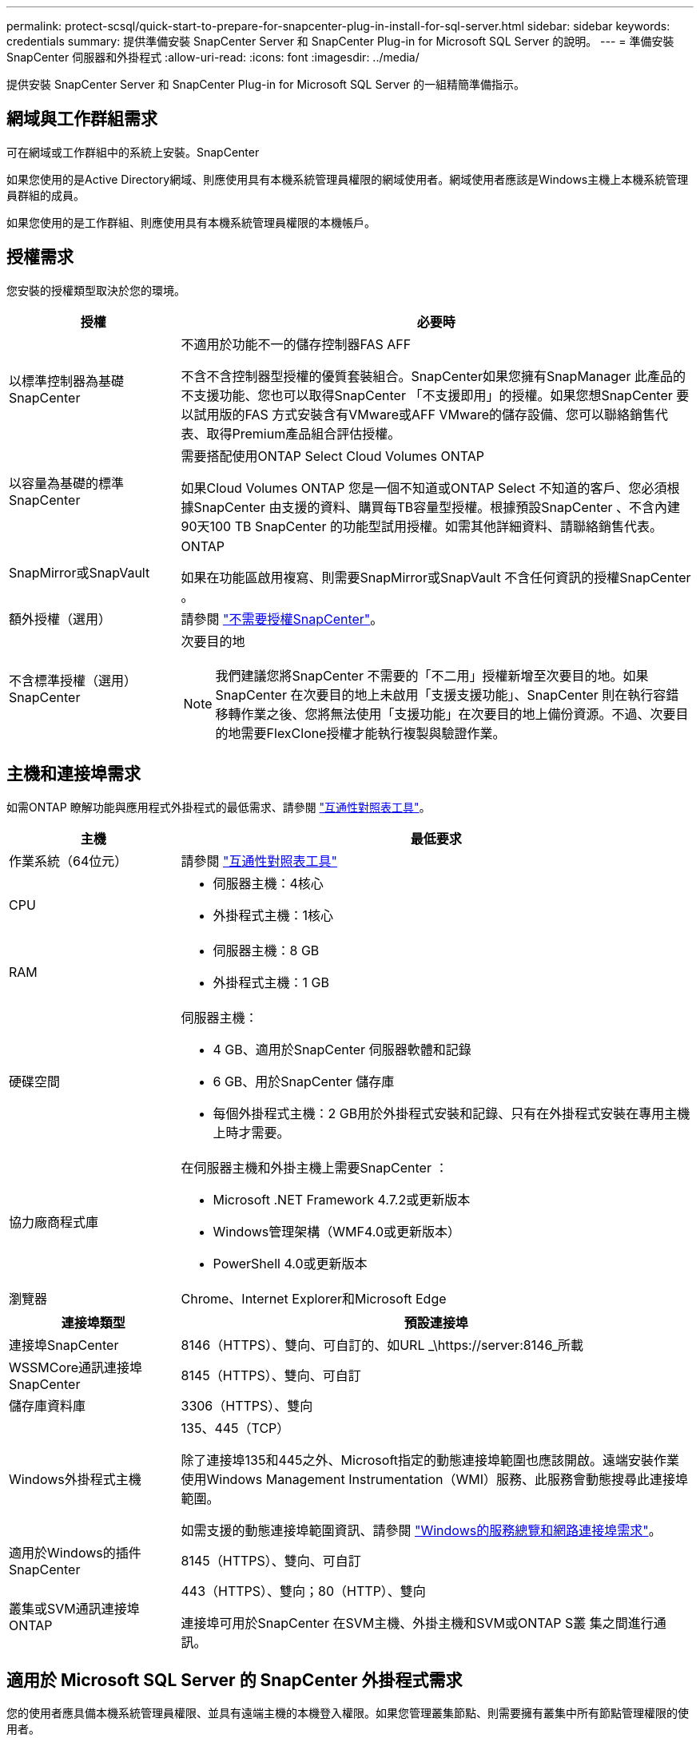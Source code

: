 ---
permalink: protect-scsql/quick-start-to-prepare-for-snapcenter-plug-in-install-for-sql-server.html 
sidebar: sidebar 
keywords: credentials 
summary: 提供準備安裝 SnapCenter Server 和 SnapCenter Plug-in for Microsoft SQL Server 的說明。 
---
= 準備安裝 SnapCenter 伺服器和外掛程式
:allow-uri-read: 
:icons: font
:imagesdir: ../media/


[role="lead"]
提供安裝 SnapCenter Server 和 SnapCenter Plug-in for Microsoft SQL Server 的一組精簡準備指示。



== 網域與工作群組需求

可在網域或工作群組中的系統上安裝。SnapCenter

如果您使用的是Active Directory網域、則應使用具有本機系統管理員權限的網域使用者。網域使用者應該是Windows主機上本機系統管理員群組的成員。

如果您使用的是工作群組、則應使用具有本機系統管理員權限的本機帳戶。



== 授權需求

您安裝的授權類型取決於您的環境。

[cols="1,3"]
|===
| 授權 | 必要時 


 a| 
以標準控制器為基礎SnapCenter
 a| 
不適用於功能不一的儲存控制器FAS AFF

不含不含控制器型授權的優質套裝組合。SnapCenter如果您擁有SnapManager 此產品的不支援功能、您也可以取得SnapCenter 「不支援即用」的授權。如果您想SnapCenter 要以試用版的FAS 方式安裝含有VMware或AFF VMware的儲存設備、您可以聯絡銷售代表、取得Premium產品組合評估授權。



 a| 
以容量為基礎的標準SnapCenter
 a| 
需要搭配使用ONTAP Select Cloud Volumes ONTAP

如果Cloud Volumes ONTAP 您是一個不知道或ONTAP Select 不知道的客戶、您必須根據SnapCenter 由支援的資料、購買每TB容量型授權。根據預設SnapCenter 、不含內建90天100 TB SnapCenter 的功能型試用授權。如需其他詳細資料、請聯絡銷售代表。



 a| 
SnapMirror或SnapVault
 a| 
ONTAP

如果在功能區啟用複寫、則需要SnapMirror或SnapVault 不含任何資訊的授權SnapCenter 。



 a| 
額外授權（選用）
 a| 
請參閱 link:../install/concept_snapcenter_licenses.html["不需要授權SnapCenter"^]。



 a| 
不含標準授權（選用）SnapCenter
 a| 
次要目的地


NOTE: 我們建議您將SnapCenter 不需要的「不二用」授權新增至次要目的地。如果SnapCenter 在次要目的地上未啟用「支援支援功能」、SnapCenter 則在執行容錯移轉作業之後、您將無法使用「支援功能」在次要目的地上備份資源。不過、次要目的地需要FlexClone授權才能執行複製與驗證作業。

|===


== 主機和連接埠需求

如需ONTAP 瞭解功能與應用程式外掛程式的最低需求、請參閱 https://imt.netapp.com/matrix/imt.jsp?components=117008;&solution=1259&isHWU&src=IMT["互通性對照表工具"^]。

[cols="1,3"]
|===
| 主機 | 最低要求 


 a| 
作業系統（64位元）
 a| 
請參閱 https://imt.netapp.com/matrix/imt.jsp?components=117008;&solution=1259&isHWU&src=IMT["互通性對照表工具"^]



 a| 
CPU
 a| 
* 伺服器主機：4核心
* 外掛程式主機：1核心




 a| 
RAM
 a| 
* 伺服器主機：8 GB
* 外掛程式主機：1 GB




 a| 
硬碟空間
 a| 
伺服器主機：

* 4 GB、適用於SnapCenter 伺服器軟體和記錄
* 6 GB、用於SnapCenter 儲存庫
* 每個外掛程式主機：2 GB用於外掛程式安裝和記錄、只有在外掛程式安裝在專用主機上時才需要。




 a| 
協力廠商程式庫
 a| 
在伺服器主機和外掛主機上需要SnapCenter ：

* Microsoft .NET Framework 4.7.2或更新版本
* Windows管理架構（WMF4.0或更新版本）
* PowerShell 4.0或更新版本




 a| 
瀏覽器
 a| 
Chrome、Internet Explorer和Microsoft Edge

|===
[cols="1,3"]
|===
| 連接埠類型 | 預設連接埠 


 a| 
連接埠SnapCenter
 a| 
8146（HTTPS）、雙向、可自訂的、如URL _\https://server:8146_所載



 a| 
WSSMCore通訊連接埠SnapCenter
 a| 
8145（HTTPS）、雙向、可自訂



 a| 
儲存庫資料庫
 a| 
3306（HTTPS）、雙向



 a| 
Windows外掛程式主機
 a| 
135、445（TCP）

除了連接埠135和445之外、Microsoft指定的動態連接埠範圍也應該開啟。遠端安裝作業使用Windows Management Instrumentation（WMI）服務、此服務會動態搜尋此連接埠範圍。

如需支援的動態連接埠範圍資訊、請參閱 https://docs.microsoft.com/en-US/troubleshoot/windows-server/networking/service-overview-and-network-port-requirements["Windows的服務總覽和網路連接埠需求"^]。



 a| 
適用於Windows的插件SnapCenter
 a| 
8145（HTTPS）、雙向、可自訂



 a| 
叢集或SVM通訊連接埠ONTAP
 a| 
443（HTTPS）、雙向；80（HTTP）、雙向

連接埠可用於SnapCenter 在SVM主機、外掛主機和SVM或ONTAP S叢 集之間進行通訊。

|===


== 適用於 Microsoft SQL Server 的 SnapCenter 外掛程式需求

您的使用者應具備本機系統管理員權限、並具有遠端主機的本機登入權限。如果您管理叢集節點、則需要擁有叢集中所有節點管理權限的使用者。

您應該擁有SQL Server上具有Sysadmin權限的使用者。外掛程式使用Microsoft VDI Framework、需要系統管理員存取權。

如果您使用SnapManager 的是Microsoft SQL Server的支援功能、而且想要將資料從SnapManager Microsoft SQL Server的支援中心匯入SnapCenter 到支援中心、請參閱 link:../protect-scsql/concept_import_archived_backups_from_snapmanager_for_sql_to_snapcenter.html["匯入歸檔備份"^]
